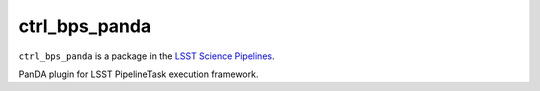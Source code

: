 ##############
ctrl_bps_panda
##############

``ctrl_bps_panda`` is a package in the `LSST Science Pipelines <https://pipelines.lsst.io>`_.

PanDA plugin for LSST PipelineTask execution framework.
